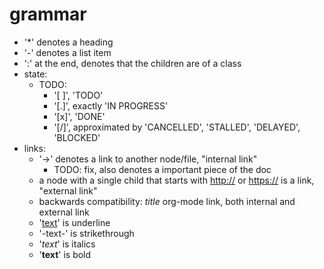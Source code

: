 * grammar
- '*' denotes a heading
- '-' denotes a list item
- ':' at the end, denotes that the children are of a class
- state:
  - TODO:
    - '[ ]', 'TODO'
    - '[.]', exactly 'IN PROGRESS'
    - '[x]', 'DONE'
    - '[/]', approximated by 'CANCELLED', 'STALLED', 'DELAYED', 'BLOCKED'
- links:
  - '->' denotes a link to another node/file, "internal link"
    - TODO: fix, also denotes a important piece of the doc
  - a node with a single child that starts with http:// or https:// is a link, "external link"
  - backwards compatibility: [[link][title]] org-mode link, both internal and external link
  - '_text_' is underline
  - '-text-' is strikethrough
  - '/text/' is italics
  - '*text*' is bold